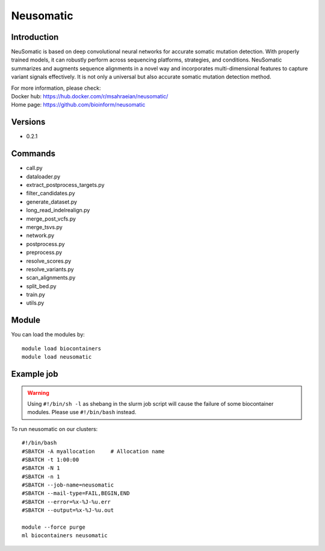 .. _backbone-label:

Neusomatic
==============================

Introduction
~~~~~~~~
NeuSomatic is based on deep convolutional neural networks for accurate somatic mutation detection. With properly trained models, it can robustly perform across sequencing platforms, strategies, and conditions. NeuSomatic summarizes and augments sequence alignments in a novel way and incorporates multi-dimensional features to capture variant signals effectively. It is not only a universal but also accurate somatic mutation detection method.


| For more information, please check:
| Docker hub: https://hub.docker.com/r/msahraeian/neusomatic/ 
| Home page: https://github.com/bioinform/neusomatic

Versions
~~~~~~~~
- 0.2.1

Commands
~~~~~~~
- call.py
- dataloader.py
- extract_postprocess_targets.py
- filter_candidates.py
- generate_dataset.py
- long_read_indelrealign.py
- merge_post_vcfs.py
- merge_tsvs.py
- network.py
- postprocess.py
- preprocess.py
- resolve_scores.py
- resolve_variants.py
- scan_alignments.py
- split_bed.py
- train.py
- utils.py

Module
~~~~~~~~
You can load the modules by::

    module load biocontainers
    module load neusomatic

Example job
~~~~~
.. warning::
    Using ``#!/bin/sh -l`` as shebang in the slurm job script will cause the failure of some biocontainer modules. Please use ``#!/bin/bash`` instead.

To run neusomatic on our clusters::

    #!/bin/bash
    #SBATCH -A myallocation     # Allocation name
    #SBATCH -t 1:00:00
    #SBATCH -N 1
    #SBATCH -n 1
    #SBATCH --job-name=neusomatic
    #SBATCH --mail-type=FAIL,BEGIN,END
    #SBATCH --error=%x-%J-%u.err
    #SBATCH --output=%x-%J-%u.out

    module --force purge
    ml biocontainers neusomatic
